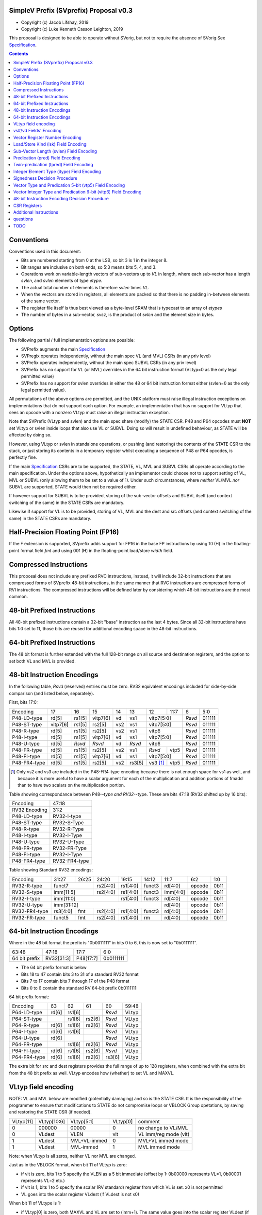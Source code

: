 SimpleV Prefix (SVprefix) Proposal v0.3
=======================================

* Copyright (c) Jacob Lifshay, 2019
* Copyright (c) Luke Kenneth Casson Leighton, 2019

This proposal is designed to be able to operate without SVorig, but not to
require the absence of SVorig See Specification_.

.. _Specification: http://libre-riscv.org/simple_v_extension/specification/

.. contents::

Conventions
===========

Conventions used in this document:

* Bits are numbered starting from 0 at the LSB, so bit 3 is 1 in the integer 8.
* Bit ranges are inclusive on both ends, so 5:3 means bits 5, 4, and 3.
* Operations work on variable-length vectors of sub-vectors up to *VL*
  in length, where each sub-vector has a length *svlen*, and *svlen*
  elements of type *etype*.
* The actual total number of elements is therefore *svlen* times *VL*.
* When the vectors are stored in registers, all elements are packed so
  that there is no padding in-between elements of the same vector.
* The register file itself is thus best viewed as a byte-level SRAM that
  is typecast to an array of *etypes*
* The number of bytes in a sub-vector, *svsz*, is the product of *svlen*
  and the element size in bytes.

Options
=======

The following partial / full implementation options are possible:

* SVPrefix augments the main Specification_
* SVPregix operates independently, without the main spec VL (and MVL)
  CSRs (in any priv level)
* SVPrefix operates independently, without the main spec SUBVL CSRs
  (in any priv level)
* SVPrefix has no support for VL (or MVL) overrides in the 64 bit
  instruction format (VLtyp=0 as the only legal permitted value)
* SVPrefix has no support for svlen overrides in either the 48 or 64
  bit instruction format either (svlen=0 as the only legal permitted value).

All permutations of the above options are permitted, and the UNIX
platform must raise illegal instruction exceptions on implementations
that do not support each option.  For example, an implementation that
has no support for VLtyp that sees an opcode with a nonzero VLtyp must
raise an illegal instruction exception.

Note that SVPrefix (VLtyp and svlen) and the main spec share (modify) the
STATE CSR. P48 and P64 opcodes must **NOT** set VLtyp or svlen inside
loops that also use VL or SUBVL. Doing so will result in undefined
behaviour, as STATE will be affected by doing so.

However, using VLtyp or svlen in standalone operations, or pushing (and
restoring) the contents of the STATE CSR to the stack, or just storing
its contents in a temporary register whilst executing a sequence of P48
or P64 opcodes, is perfectly fine.

If the main Specification_ CSRs are to be supported, the STATE, VL, MVL
and SUBVL CSRs all operate according to the main specification. Under
the options above, hypothetically an implementor could choose not to
support setting of VL, MVL or SUBVL (only allowing them to be set to
a value of 1). Under such circumstances, where *neither* VL/MVL *nor*
SUBVL are supported, STATE would then not be required either.

If however support for SUBVL is to be provided, storing of the sub-vector
offsets and SUBVL itself (and context switching of the same) in the
STATE CSRs are mandatory.

Likewise if support for VL is to be provided, storing of VL, MVL and the
dest and src offsets (and context switching of the same) in the STATE
CSRs are mandatory.


Half-Precision Floating Point (FP16)
====================================

If the F extension is supported, SVprefix adds support for FP16 in the
base FP instructions by using 10 (H) in the floating-point format field
*fmt* and using 001 (H) in the floating-point load/store *width* field.

Compressed Instructions
=======================

This proposal does not include any prefixed RVC instructions, instead,
it will include 32-bit instructions that are compressed forms of
SVprefix 48-bit instructions, in the same manner that RVC instructions
are compressed forms of RVI instructions. The compressed instructions
will be defined later by considering which 48-bit instructions are the
most common.

48-bit Prefixed Instructions
============================

All 48-bit prefixed instructions contain a 32-bit "base" instruction as
the last 4 bytes. Since all 32-bit instructions have bits 1:0 set to
11, those bits are reused for additional encoding space in the 48-bit
instructions.

64-bit Prefixed Instructions
============================

The 48 bit format is further extended with the full 128-bit range on all
source and destination registers, and the option to set both VL and MVL
is provided.

48-bit Instruction Encodings
============================

In the following table, *Rsvd* (reserved) entries must be zero.  RV32 equivalent
encodings included for side-by-side comparison (and listed below,
separately).

First, bits 17:0:

+---------------+--------+--------+----------+-----+--------+-------------+------+--------+--------+
| Encoding      | 17     | 16     | 15       | 14  | 13     | 12          | 11:7 | 6      | 5:0    |
+---------------+--------+--------+----------+-----+--------+-------------+------+--------+--------+
| P48-LD-type   | rd[5]  | rs1[5] | vitp7[6] | vd  | vs1    | vitp7[5:0]         | *Rsvd* | 011111 |
+---------------+--------+--------+----------+-----+--------+-------------+------+--------+--------+
| P48-ST-type   |vitp7[6]| rs1[5] | rs2[5]   | vs2 | vs1    | vitp7[5:0]         | *Rsvd* | 011111 |
+---------------+--------+--------+----------+-----+--------+-------------+------+--------+--------+
| P48-R-type    | rd[5]  | rs1[5] | rs2[5]   | vs2 | vs1    | vitp6              | *Rsvd* | 011111 |
+---------------+--------+--------+----------+-----+--------+--------------------+--------+--------+
| P48-I-type    | rd[5]  | rs1[5] | vitp7[6] | vd  | vs1    | vitp7[5:0]         | *Rsvd* | 011111 |
+---------------+--------+--------+----------+-----+--------+--------------------+--------+--------+
| P48-U-type    | rd[5]  | *Rsvd* | *Rsvd*   | vd  | *Rsvd* | vitp6              | *Rsvd* | 011111 |
+---------------+--------+--------+----------+-----+--------+-------------+------+--------+--------+
| P48-FR-type   | rd[5]  | rs1[5] | rs2[5]   | vs2 | vs1    | *Rsvd*      | vtp5 | *Rsvd* | 011111 |
+---------------+--------+--------+----------+-----+--------+-------------+------+--------+--------+
| P48-FI-type   | rd[5]  | rs1[5] | vitp7[6] | vd  | vs1    | vitp7[5:0]         | *Rsvd* | 011111 |
+---------------+--------+--------+----------+-----+--------+-------------+------+--------+--------+
| P48-FR4-type  | rd[5]  | rs1[5] | rs2[5]   | vs2 | rs3[5] | vs3 [#fr4]_ | vtp5 | *Rsvd* | 011111 |
+---------------+--------+--------+----------+-----+--------+-------------+------+--------+--------+

.. [#fr4] Only vs2 and vs3 are included in the P48-FR4-type encoding
          because there is not enough space for vs1 as well, and because
          it is more useful to have a scalar argument for each of the
          multiplication and addition portions of fmadd than to have
          two scalars on the multiplication portion.

Table showing correspondance between P48-*-type and RV32-*-type.
These are bits 47:18 (RV32 shifted up by 16 bits):

+---------------+---------------+
| Encoding      | 47:18         |
+---------------+---------------+
| RV32 Encoding | 31:2          |
+---------------+---------------+
| P48-LD-type   | RV32-I-type   |
+---------------+---------------+
| P48-ST-type   | RV32-S-Type   |
+---------------+---------------+
| P48-R-type    | RV32-R-Type   |
+---------------+---------------+
| P48-I-type    | RV32-I-Type   |
+---------------+---------------+
| P48-U-type    | RV32-U-Type   |
+---------------+---------------+
| P48-FR-type   | RV32-FR-Type  |
+---------------+---------------+
| P48-FI-type   | RV32-I-Type   |
+---------------+---------------+
| P48-FR4-type  | RV32-FR4-type |
+---------------+---------------+

Table showing Standard RV32 encodings:

+---------------+-------------+-------+----------+----------+--------+----------+--------+--------+
| Encoding      | 31:27       | 26:25 | 24:20    | 19:15    | 14:12  | 11:7     | 6:2    | 1:0    |
+---------------+-------------+-------+----------+----------+--------+----------+--------+--------+
| RV32-R-type   +    funct7           + rs2[4:0] + rs1[4:0] + funct3 | rd[4:0]  + opcode + 0b11   |
+---------------+-------------+-------+----------+----------+--------+----------+--------+--------+
| RV32-S-type   + imm[11:5]           + rs2[4:0] + rs1[4:0] + funct3 | imm[4:0] + opcode + 0b11   |
+---------------+-------------+-------+----------+----------+--------+----------+--------+--------+
| RV32-I-type   + imm[11:0]                      + rs1[4:0] + funct3 | rd[4:0]  + opcode + 0b11   |
+---------------+-------------+-------+----------+----------+--------+----------+--------+--------+
| RV32-U-type   + imm[31:12]                                         | rd[4:0]  + opcode + 0b11   |
+---------------+-------------+-------+----------+----------+--------+----------+--------+--------+
| RV32-FR4-type + rs3[4:0]    + fmt   + rs2[4:0] + rs1[4:0] + funct3 | rd[4:0]  + opcode + 0b11   |
+---------------+-------------+-------+----------+----------+--------+----------+--------+--------+
| RV32-FR-type  + funct5      + fmt   + rs2[4:0] + rs1[4:0] + rm     | rd[4:0]  + opcode + 0b11   |
+---------------+-------------+-------+----------+----------+--------+----------+--------+--------+

64-bit Instruction Encodings
============================

Where in the 48 bit format the prefix is "0b0011111" in bits 0 to 6,
this is now set to "0b0111111".

+---------------+---------------+--------------+-----------+
| 63:48         | 47:18         | 17:7         | 6:0       |
+---------------+---------------+--------------+-----------+
| 64 bit prefix | RV32[31:3]    | P48[17:7]    | 0b0111111 |
+---------------+---------------+--------------+-----------+

* The 64 bit prefix format is below
* Bits 18 to 47 contain bits 3 to 31 of a standard RV32 format
* Bits 7 to 17 contain bits 7 through 17 of the P48 format
* Bits 0 to 6 contain the standard RV 64-bit prefix 0b0111111

64 bit prefix format:

+--------------+-------+--------+--------+--------+--------+
| Encoding     | 63    | 62     | 61     | 60     | 59:48  |
+--------------+-------+--------+--------+--------+--------+
| P64-LD-type  | rd[6] | rs1[6] |        | *Rsvd* | VLtyp  |
+--------------+-------+--------+--------+--------+--------+
| P64-ST-type  |       | rs1[6] | rs2[6] | *Rsvd* | VLtyp  |
+--------------+-------+--------+--------+--------+--------+
| P64-R-type   | rd[6] | rs1[6] | rs2[6] | *Rsvd* | VLtyp  |
+--------------+-------+--------+--------+--------+--------+
| P64-I-type   | rd[6] | rs1[6] |        | *Rsvd* | VLtyp  |
+--------------+-------+--------+--------+--------+--------+
| P64-U-type   | rd[6] |        |        | *Rsvd* | VLtyp  |
+--------------+-------+--------+--------+--------+--------+
| P64-FR-type  |       | rs1[6] | rs2[6] | *Rsvd* | VLtyp  |
+--------------+-------+--------+--------+--------+--------+
| P64-FI-type  | rd[6] | rs1[6] | rs2[6] | *Rsvd* | VLtyp  |
+--------------+-------+--------+--------+--------+--------+
| P64-FR4-type | rd[6] | rs1[6] | rs2[6] | rs3[6] | VLtyp  |
+--------------+-------+--------+--------+--------+--------+

The extra bit for src and dest registers provides the full range of
up to 128 registers, when combined with the extra bit from the 48 bit
prefix as well.  VLtyp encodes how (whether) to set VL and MAXVL.

VLtyp field encoding
====================

NOTE: VL and MVL below are modified (potentially damaging) and so is
the STATE CSR. It is the responsibility of the programmer to ensure that
modifications to STATE do not compromise loops or VBLOCK Group opetations,
by saving and restoring the STATE CSR (if needed).

+-----------+-------------+--------------+----------+----------------------+
| VLtyp[11] | VLtyp[10:6] | VLtyp[5:1]   | VLtyp[0] | comment              |
+-----------+-------------+--------------+----------+----------------------+
| 0         |  000000     | 00000        |  0       | no change to VL/MVL  |
+-----------+-------------+--------------+----------+----------------------+
| 0         |  VLdest     | VLEN         |  vlt     | VL imm/reg mode (vlt)|
+-----------+-------------+--------------+----------+----------------------+
| 1         |  VLdest     | MVL+VL-immed | 0        | MVL+VL immed mode    |
+-----------+-------------+--------------+----------+----------------------+
| 1         |  VLdest     |  MVL-immed   | 1        | MVL immed mode       |
+-----------+-------------+--------------+----------+----------------------+

Note: when VLtyp is all zeros, neither VL nor MVL are changed.

Just as in the VBLOCK format, when bit 11 of VLtyp is zero:

* if vlt is zero, bits 1 to 5 specify the VLEN as a 5 bit immediate
  (offset by 1: 0b00000 represents VL=1, 0b00001 represents VL=2 etc.)
* if vlt is 1, bits 1 to 5 specify the scalar (RV standard) register
  from which VL is set.  x0 is not permitted
* VL goes into the scalar register VLdest (if VLdest is not x0)

When bit 11 of VLtype is 1:

* if VLtyp[0] is zero, both MAXVL and VL are set to (imm+1).  The same
  value goes into the scalar register VLdest (if VLdest is not x0)
* if VLtyp[0] is 1, MAXVL is set to (imm+1).
  VL will be truncated to within the new range (if VL was greater
  than the new MAXVL).  The new VL goes into the scalar register VLdest
  (if VLdest is not x0).

This gives the option to set up VL in a "loop mode" (VLtype[11]=0) or
in a "one-off" mode (VLtype[11]=1) which sets both MVL and VL to the
same immediate value.  This may be most useful for one-off Vectorised
operations such as LOAD-MULTI / STORE-MULTI, for saving and restoration
of large batches of registers in context-switches or function calls.

Note that VLtyp's VL and MVL are the same as the main Specification_
VL or MVL, and that loops will also alter srcoffs and destoffs. It is
the programmer's responsibility to ensure that STATE is not compromised
(e.g saved to a temp reg or to the stack).

Furthermore, the execution order and exception handling must be exactly
the same as in the main spec.

vs#/vd Fields' Encoding
=======================

+--------+----------+----------------------------------------------------------+
| vs#/vd | Mnemonic | Meaning                                                  |
+========+==========+==========================================================+
| 0      | S        | the rs#/rd field specifies a scalar (single sub-vector); |
|        |          | the rs#/rd field is zero-extended to get the actual      |
|        |          | 7-bit register number                                    |
+--------+----------+----------------------------------------------------------+
| 1      | V        | the rs#/rd field specifies a vector; the rs#/rd field is |
|        |          | decoded using the `Vector Register Number Encoding`_ to  |
|        |          | get the actual 7-bit register number                     |
+--------+----------+----------------------------------------------------------+

If a vs#/vd field is not present, it is as if it was present with a value that
is the bitwise-or of all present vs#/vd fields.

* scalar register numbers do NOT increment when allocated in the
  hardware for-loop.  the same scalar register number is handed
  to every ALU.

* vector register numbers *DO* increase when allocated in the
  hardware for-loop.  sequentially-increasing register data
  is handed to sequential ALUs.

Vector Register Number Encoding
===============================

For the 48 bit format, when vs#/vd is 1, the actual 7-bit register number
is derived from the corresponding 6-bit rs#/rd field:

+---------------------------------+
| Actual 7-bit register number    |
+===========+=============+=======+
| Bit 6     | Bits 5:1    | Bit 0 |
+-----------+-------------+-------+
| rs#/rd[0] | rs#/rd[5:1] | 0     |
+-----------+-------------+-------+

For the 64 bit format, the 7 bit register is constructed from the 7 bit
fields: bits 0 to 4 from the 32 bit RV Standard format, bit 5 from the 48
bit prefix and bit 6 from the 64 bit prefix.  Thus in the 64 bit format
the full range of up to 128 registers is directly available. This for
both when either scalar or vector mode is set.

Load/Store Kind (lsk) Field Encoding
====================================

+--------+-----+--------------------------------------------------------------------------------+
| vd/vs2 | vs1 | Meaning                                                                        |
+========+=====+================================================================================+
| 0      | 0   | srcbase is scalar, LD/ST is pure scalar.                                       |
+--------+-----+--------------------------------------------------------------------------------+
| 1      | 0   | srcbase is scalar, LD/ST is unit strided                                       |
+--------+-----+--------------------------------------------------------------------------------+
| 0      | 1   | srcbase is a vector (gather/scatter aka array of srcbases). VSPLAT and VSELECT |
+--------+-----+--------------------------------------------------------------------------------+
| 1      | 1   | srcbase is a vector, LD/ST is a full vector LD/ST.                             |
+--------+-----+--------------------------------------------------------------------------------+

Notes:

* A register strided LD/ST would require *5* registers. srcbase, vd/vs2,
  predicate 1, predicate 2 and the stride register.
* Complex strides may all be done with a general purpose vector of srcbases.
* Twin predication may be used even when vd/vs1 is a scalar, to give
  VSPLAT and VSELECT, because the hardware loop ends on the first occurrence
  of a 1 in the predicate when a predicate is applied to a scalar.
* Full vectorised gather/scatter is enabled when both registers are
  marked as vectorised, however unlike e.g Intel AVX512, twin predication
  can be applied.

Open question: RVV overloads the width field of LOAD-FP/STORE-FP
using the bit 2 to indicate additional interpretation of the 11 bit
immediate. Should this be considered?


Sub-Vector Length (svlen) Field Encoding
========================================

NOTE: svlen is the same as the main spec SUBVL, and modifies the STATE
CSR. The same caveats apply to svlen as do to SUBVL.

Bitwidth, from VL's perspective, is a multiple of the elwidth times svlen.
So within each loop of VL there are svlen sub-elements of elwidth in size,
just like in a SIMD architecture. When svlen is set to 0b00 (indicating
svlen=1) no such SIMD-like behaviour exists and the subvectoring is
disabled.

Predicate bits do not apply to the individual sub-vector elements, they
apply to the entire subvector group. This saves instructions on setup
of the predicate.

+----------------+-------+
| svlen Encoding | Value |
+================+=======+
| 00             | SUBVL |
+----------------+-------+
| 01             | 2     |
+----------------+-------+
| 10             | 3     |
+----------------+-------+
| 11             | 4     |
+----------------+-------+

In independent standalone implementations that do not implement the
main specification, the value of SUBVL in the above table (svtyp=0b00)
is set to 1, such that svlen is also 1.

Behaviour of operations that set svlen are identical to those of the
main spec. See section on VLtyp, above.

Predication (pred) Field Encoding
=================================

+------+------------+--------------------+----------------------------------------+
| pred | Mnemonic   | Predicate Register | Meaning                                |
+======+============+====================+========================================+
| 000  | *None*     | *None*             | The instruction is unpredicated        |
+------+------------+--------------------+----------------------------------------+
| 001  | *Reserved* | *Reserved*         |                                        |
+------+------------+--------------------+----------------------------------------+
| 010  | !x9        | x9 (s1)            | execute vector op[0..i] on x9[i] == 0  |
+------+------------+                    +----------------------------------------+
| 011  | x9         |                    | execute vector op[0..i] on x9[i] == 1  |
+------+------------+--------------------+----------------------------------------+
| 100  | !x10       | x10 (a0)           | execute vector op[0..i] on x10[i] == 0 |
+------+------------+                    +----------------------------------------+
| 101  | x10        |                    | execute vector op[0..i] on x10[i] == 1 |
+------+------------+--------------------+----------------------------------------+
| 110  | !x11       | x11 (a1)           | execute vector op[0..i] on x11[i] == 0 |
+------+------------+                    +----------------------------------------+
| 111  | x11        |                    | execute vector op[0..i] on x11[i] == 1 |
+------+------------+--------------------+----------------------------------------+

Twin-predication (tpred) Field Encoding
=======================================

+-------+------------+--------------------+----------------------------------------------+
| tpred | Mnemonic   | Predicate Register | Meaning                                      |
+=======+============+====================+==============================================+
| 000   | *None*     | *None*             | The instruction is unpredicated              |
+-------+------------+--------------------+----------------------------------------------+
| 001   | x9,off     | src=x9, dest=none  | src[0..i] uses x9[i], dest unpredicated      |
+-------+------------+                    +----------------------------------------------+
| 010   | off,x10    | src=none, dest=x10 | dest[0..i] uses x10[i], src unpredicated     |
+-------+------------+                    +----------------------------------------------+
| 011   | x9,10      | src=x9, dest=x10   | src[0..i] uses x9[i], dest[0..i] uses x10[i] |
+-------+------------+--------------------+----------------------------------------------+
| 100   | *None*     | *RESERVED*         | Instruction is unpredicated (TBD)            |
+-------+------------+--------------------+----------------------------------------------+
| 101   | !x9,off    | src=!x9, dest=none |                                              |
+-------+------------+                    +----------------------------------------------+
| 110   | off,!x10   | src=none, dest=!x10|                                              |
+-------+------------+                    +----------------------------------------------+
| 111   | !x9,!x10   | src=!x9, dest=!x10 |                                              |
+-------+------------+--------------------+----------------------------------------------+

Integer Element Type (itype) Field Encoding
===========================================

+------------+-------+--------------+--------------+-----------------+-------------------+
| Signedness | itype | Element Type | Mnemonic in  | Mnemonic in FP  | Meaning (INT may  |
| [#sgn_def]_|       |              | Integer      | Instructions    | be un/signed, FP  |
| [#sgn_def]_|       |              | Instructions | (such as fmv.x) | just re-sized     |
+============+=======+==============+==============+=================+===================+
| Unsigned   | 01    | u8           | BU           | BU              | Unsigned 8-bit    |
|            +-------+--------------+--------------+-----------------+-------------------+
|            | 10    | u16          | HU           | HU              | Unsigned 16-bit   |
|            +-------+--------------+--------------+-----------------+-------------------+
|            | 11    | u32          | WU           | WU              | Unsigned 32-bit   |
|            +-------+--------------+--------------+-----------------+-------------------+
|            | 00    | uXLEN        | WU/DU/QU     | WU/LU/TU        | Unsigned XLEN-bit |
+------------+-------+--------------+--------------+-----------------+-------------------+
| Signed     | 01    | i8           | BS           | BS              | Signed 8-bit      |
|            +-------+--------------+--------------+-----------------+-------------------+
|            | 10    | i16          | HS           | HS              | Signed 16-bit     |
|            +-------+--------------+--------------+-----------------+-------------------+
|            | 11    | i32          | W            | W               | Signed 32-bit     |
|            +-------+--------------+--------------+-----------------+-------------------+
|            | 00    | iXLEN        | W/D/Q        | W/L/T           | Signed XLEN-bit   |
+------------+-------+--------------+--------------+-----------------+-------------------+

.. [#sgn_def] Signedness is defined in `Signedness Decision Procedure`_

Note: vector mode is effectively a type-cast of the register file
as if it was a sequential array being typecast to typedef itype[]
(c syntax).  The starting point of the "typecast" is the vector
register rs#/rd.

Example: if itype=0b10 (u16), and rd is set to "vector", and
VL is set to 4, the 64-bit register at rd is subdivided into
*FOUR* 16-bit destination elements.  It is *NOT* four
separate 64-bit destination registers (rd+0, rd+1, rd+2, rd+3)
that are sign-extended from the source width size out to 64-bit,
because that is itype=0b00 (uXLEN).

Note also: changing elwidth creates packed elements that, depending on
VL, may create vectors that do not fit perfectly onto XLEN sized registry
file bit-boundaries. This does NOT result in the destruction of the MSBs
of the last register written to at the end of a VL loop. More details
on how to handle this are described in the main Specification_.

Signedness Decision Procedure
=============================

1. If the opcode field is either OP or OP-IMM, then
    1. Signedness is Unsigned.
2. If the opcode field is either OP-32 or OP-IMM-32, then
    1. Signedness is Signed.
3. If Signedness is encoded in a field of the base instruction, [#sign_enc]_ then
    1. Signedness uses the encoded value.
4. Otherwise,
    1. Signedness is Unsigned.

.. [#sign_enc] Like in fcvt.d.l[u], but unlike in fmv.x.w,
               since there is no fmv.x.wu

Vector Type and Predication 5-bit (vtp5) Field Encoding
=========================================================

In the following table, X denotes a wildcard that is 0 or 1 and can be
a different value for every occurrence.

+-------+-----------+-----------+
| vtp5  | pred      | svlen     |
+=======+===========+===========+
| 1XXXX | vtp5[4:2] | vtp5[1:0] |
+-------+           |           |
| 01XXX |           |           |
+-------+           |           |
| 000XX |           |           |
+-------+-----------+-----------+
| 001XX | *Reserved*            |
+-------+-----------------------+

Vector Integer Type and Predication 6-bit (vitp6) Field Encoding
=================================================================

In the following table, X denotes a wildcard that is 0 or 1 and can be a
different value for every occurrence.

+--------+------------+---------+------------+------------+
| vitp6  | itype      | pred[2] | pred[0:1]  | svlen      |
+========+============+=========+============+============+
| XX1XXX | vitp6[5:4] | 0       | vitp6[3:2] | vitp6[1:0] |
+--------+            |         |            |            |
| XX00XX |            |         |            |            |
+--------+------------+---------+------------+------------+
| XX01XX | *Reserved*                                     |
+--------+------------------------------------------------+

vitp7 field: only tpred

+---------+------------+----------+-------------+------------+
| vitp7   | itype      | tpred[2] | tpred[0:1]  | svlen      |
+=========+============+==========+=============+============+
| XXXXXXX | vitp7[5:4] | vitp7[6] | vitp7[3:2]  | vitp7[1:0] |
+---------+------------+----------+-------------+------------+

48-bit Instruction Encoding Decision Procedure
==============================================

In the following decision procedure, *Reserved* means that there is not
yet a defined 48-bit instruction encoding for the base instruction.

1. If the base instruction is a load instruction, then
    a. If the base instruction is an I-type instruction, then
        1. The encoding is P48-LD-type.
    b. Otherwise
        1. The encoding is *Reserved*.
2. If the base instruction is a store instruction, then
    a. If the base instruction is an S-type instruction, then
        1. The encoding is P48-ST-type.
    b. Otherwise
        1. The encoding is *Reserved*.
3. If the base instruction is a SYSTEM instruction, then
    a. The encoding is *Reserved*.
4. If the base instruction is an integer instruction, then
    a. If the base instruction is an R-type instruction, then
        1. The encoding is P48-R-type.
    b. If the base instruction is an I-type instruction, then
        1. The encoding is P48-I-type.
    c. If the base instruction is an S-type instruction, then
        1. The encoding is *Reserved*.
    d. If the base instruction is an B-type instruction, then
        1. The encoding is *Reserved*.
    e. If the base instruction is an U-type instruction, then
        1. The encoding is P48-U-type.
    f. If the base instruction is an J-type instruction, then
        1. The encoding is *Reserved*.
    g. Otherwise
        1. The encoding is *Reserved*.
5. If the base instruction is a floating-point instruction, then
    a. If the base instruction is an R-type instruction, then
        1. The encoding is P48-FR-type.
    b. If the base instruction is an I-type instruction, then
        1. The encoding is P48-FI-type.
    c. If the base instruction is an S-type instruction, then
        1. The encoding is *Reserved*.
    d. If the base instruction is an B-type instruction, then
        1. The encoding is *Reserved*.
    e. If the base instruction is an U-type instruction, then
        1. The encoding is *Reserved*.
    f. If the base instruction is an J-type instruction, then
        1. The encoding is *Reserved*.
    g. If the base instruction is an R4-type instruction, then
        1. The encoding is P48-FR4-type.
    h. Otherwise
        1. The encoding is *Reserved*.
6. Otherwise
    a. The encoding is *Reserved*.

CSR Registers
=============

CSRs are the same as in the main Specification_, if associated
functionality is implemented. They have the exact same meaning as in
the main specification.

* VL
* MVL
* STATE
* SUBVL

Associated SET and GET on the CSRs is exactly as in the main spec as well
(including CSRRWI and CSRRW differences).

Note that if all of VL/MVL, SUBVL, VLtyp and svlen are all chosen by an
implementor not to be implemented, the STATE CSR is not required.

However if partial functionality is implemented, the unimplemented bits
in STATE must be zero, and, in the UNIX Platform, an illegal exception
**MUST** be raised if unsupported bits are written to.

Additional Instructions
=======================

* Add instructions to convert between integer types.
* Add instructions to `swizzle`_ elements in sub-vectors. Note that
  the sub-vector lengths of the source and destination won't necessarily
  match.
* Add instructions to transpose (2-4)x(2-4) element matrices.
* Add instructions to insert or extract a sub-vector from a vector, with
  the index allowed to be both immediate and from a register (*immediate
  can be covered by twin-predication, register might be, by virtue of
  predicates being registers*)
* Add a register gather instruction (aka MV.X: regfile[rd] =
  regfile[regfile[rs1]])

subelement swizzle example:

    velswizzle x32, x64, SRCSUBVL=3, DESTSUBVL=4, ELTYPE=u8, elements=[0, 0, 2, 1]

.. _swizzle: https://www.khronos.org/opengl/wiki/Data_Type_(GLSL)#Swizzling

questions
=========

Moved to the discussion page (link at top of this page)

TODO
====

Work out a way to do sub-element swizzling.

